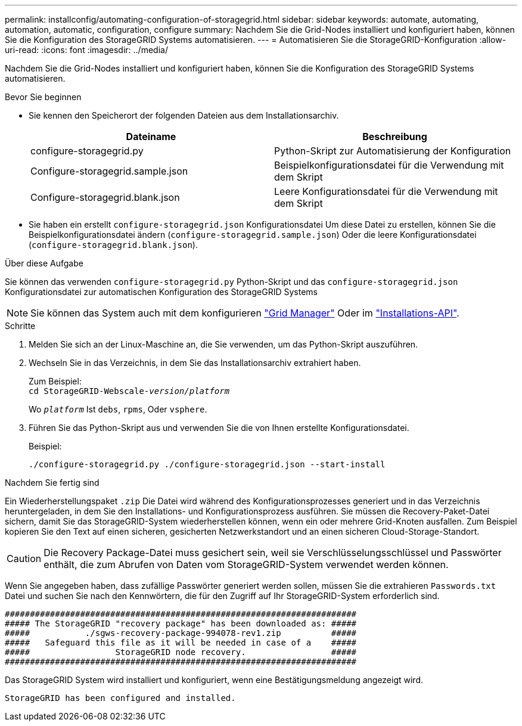 ---
permalink: installconfig/automating-configuration-of-storagegrid.html 
sidebar: sidebar 
keywords: automate, automating, automation, automatic, configuration, configure 
summary: Nachdem Sie die Grid-Nodes installiert und konfiguriert haben, können Sie die Konfiguration des StorageGRID Systems automatisieren. 
---
= Automatisieren Sie die StorageGRID-Konfiguration
:allow-uri-read: 
:icons: font
:imagesdir: ../media/


[role="lead"]
Nachdem Sie die Grid-Nodes installiert und konfiguriert haben, können Sie die Konfiguration des StorageGRID Systems automatisieren.

.Bevor Sie beginnen
* Sie kennen den Speicherort der folgenden Dateien aus dem Installationsarchiv.
+
[cols="1a,1a"]
|===
| Dateiname | Beschreibung 


| configure-storagegrid.py  a| 
Python-Skript zur Automatisierung der Konfiguration



| Configure-storagegrid.sample.json  a| 
Beispielkonfigurationsdatei für die Verwendung mit dem Skript



| Configure-storagegrid.blank.json  a| 
Leere Konfigurationsdatei für die Verwendung mit dem Skript

|===
* Sie haben ein erstellt `configure-storagegrid.json` Konfigurationsdatei Um diese Datei zu erstellen, können Sie die Beispielkonfigurationsdatei ändern (`configure-storagegrid.sample.json`) Oder die leere Konfigurationsdatei (`configure-storagegrid.blank.json`).


.Über diese Aufgabe
Sie können das verwenden `configure-storagegrid.py` Python-Skript und das `configure-storagegrid.json` Konfigurationsdatei zur automatischen Konfiguration des StorageGRID Systems


NOTE: Sie können das System auch mit dem konfigurieren https://docs.netapp.com/us-en/storagegrid-118/primer/exploring-grid-manager.html["Grid Manager"^] Oder im link:overview-of-installation-rest-apis.html["Installations-API"].

.Schritte
. Melden Sie sich an der Linux-Maschine an, die Sie verwenden, um das Python-Skript auszuführen.
. Wechseln Sie in das Verzeichnis, in dem Sie das Installationsarchiv extrahiert haben.
+
Zum Beispiel: +
`cd StorageGRID-Webscale-_version/platform_`

+
Wo `_platform_` Ist `debs`, `rpms`, Oder `vsphere`.

. Führen Sie das Python-Skript aus und verwenden Sie die von Ihnen erstellte Konfigurationsdatei.
+
Beispiel:

+
[listing]
----
./configure-storagegrid.py ./configure-storagegrid.json --start-install
----


.Nachdem Sie fertig sind
Ein Wiederherstellungspaket `.zip` Die Datei wird während des Konfigurationsprozesses generiert und in das Verzeichnis heruntergeladen, in dem Sie den Installations- und Konfigurationsprozess ausführen. Sie müssen die Recovery-Paket-Datei sichern, damit Sie das StorageGRID-System wiederherstellen können, wenn ein oder mehrere Grid-Knoten ausfallen. Zum Beispiel kopieren Sie den Text auf einen sicheren, gesicherten Netzwerkstandort und an einen sicheren Cloud-Storage-Standort.


CAUTION: Die Recovery Package-Datei muss gesichert sein, weil sie Verschlüsselungsschlüssel und Passwörter enthält, die zum Abrufen von Daten vom StorageGRID-System verwendet werden können.

Wenn Sie angegeben haben, dass zufällige Passwörter generiert werden sollen, müssen Sie die extrahieren `Passwords.txt` Datei und suchen Sie nach den Kennwörtern, die für den Zugriff auf Ihr StorageGRID-System erforderlich sind.

[listing]
----
######################################################################
##### The StorageGRID "recovery package" has been downloaded as: #####
#####           ./sgws-recovery-package-994078-rev1.zip          #####
#####   Safeguard this file as it will be needed in case of a    #####
#####                 StorageGRID node recovery.                 #####
######################################################################
----
Das StorageGRID System wird installiert und konfiguriert, wenn eine Bestätigungsmeldung angezeigt wird.

[listing]
----
StorageGRID has been configured and installed.
----